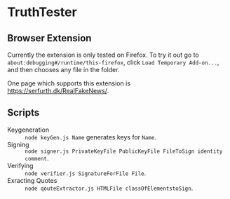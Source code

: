 * TruthTester
** Browser Extension
Currently the extension is only tested on Firefox. To try it out go to
~about:debugging#/runtime/this-firefox~, click ~Load Temporary Add-on...~, and
then chooses any file in the folder. 

One page which supports this extension is https://serfurth.dk/RealFakeNews/.

** Scripts
- Keygeneration :: ~node keyGen.js Name~ generates keys for ~Name~.
- Signing :: ~node signer.js PrivateKeyFile PublicKeyFile FileToSign identity comment~.
- Verifying :: ~node verifier.js SignatureForFile File~.
- Exracting Quotes :: ~node qouteExtractor.js HTMLFile classOfElementstoSign~.

